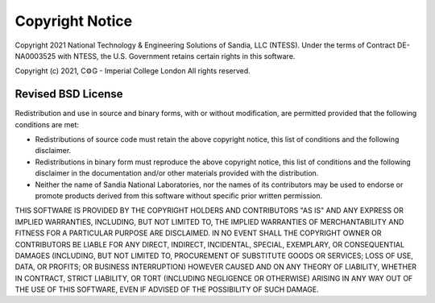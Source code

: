 =================
Copyright Notice
=================

Copyright 2021 National Technology & Engineering Solutions of Sandia, LLC 
(NTESS). Under the terms of Contract DE-NA0003525 with NTESS, the U.S. 
Government retains certain rights in this software.

Copyright (c) 2021, C⚙G - Imperial College London
All rights reserved.

Revised BSD License
-------------------

Redistribution and use in source and binary forms, with or without
modification, are permitted provided that the following conditions
are met:

* Redistributions of source code must retain the above copyright notice, this 
  list of conditions and the following disclaimer.
* Redistributions in binary form must reproduce the above copyright notice, 
  this list of conditions and the following disclaimer in the documentation 
  and/or other materials provided with the distribution.
* Neither the name of Sandia National Laboratories, nor the names of
  its contributors may be used to endorse or promote products derived from
  this software without specific prior written permission.

THIS SOFTWARE IS PROVIDED BY THE COPYRIGHT HOLDERS AND CONTRIBUTORS
"AS IS" AND ANY EXPRESS OR IMPLIED WARRANTIES, INCLUDING, BUT NOT
LIMITED TO, THE IMPLIED WARRANTIES OF MERCHANTABILITY AND FITNESS FOR
A PARTICULAR PURPOSE ARE DISCLAIMED. IN NO EVENT SHALL THE COPYRIGHT
OWNER OR CONTRIBUTORS BE LIABLE FOR ANY DIRECT, INDIRECT, INCIDENTAL,
SPECIAL, EXEMPLARY, OR CONSEQUENTIAL DAMAGES (INCLUDING, BUT NOT LIMITED
TO, PROCUREMENT OF SUBSTITUTE GOODS OR SERVICES; LOSS OF USE, DATA, OR
PROFITS; OR BUSINESS INTERRUPTION) HOWEVER CAUSED AND ON ANY THEORY OF
LIABILITY, WHETHER IN CONTRACT, STRICT LIABILITY, OR TORT (INCLUDING
NEGLIGENCE OR OTHERWISE) ARISING IN ANY WAY OUT OF THE USE OF THIS
SOFTWARE, EVEN IF ADVISED OF THE POSSIBILITY OF SUCH DAMAGE.
